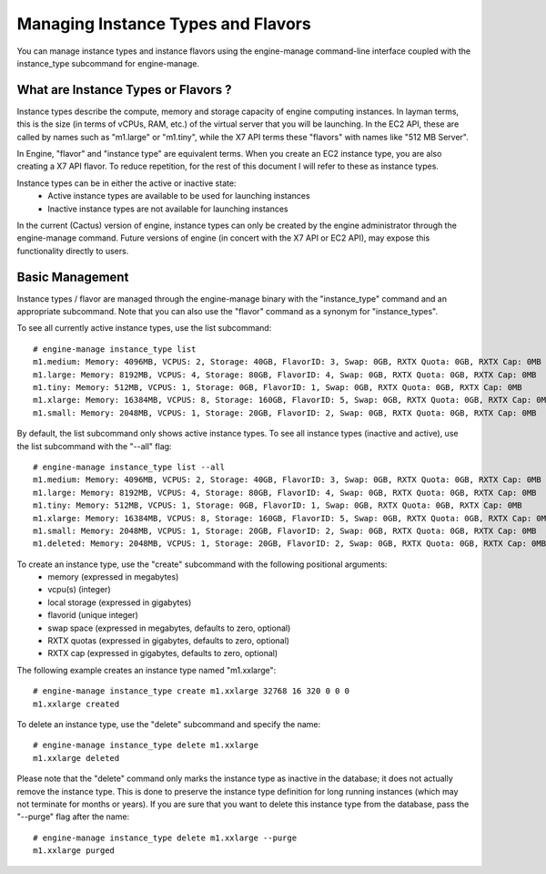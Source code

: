 ..
      Copyright 2011 Ken Pepple

      Licensed under the Apache License, Version 2.0 (the "License"); you may
      not use this file except in compliance with the License. You may obtain
      a copy of the License at

          http://www.apache.org/licenses/LICENSE-2.0

      Unless required by applicable law or agreed to in writing, software
      distributed under the License is distributed on an "AS IS" BASIS, WITHOUT
      WARRANTIES OR CONDITIONS OF ANY KIND, either express or implied. See the
      License for the specific language governing permissions and limitations
      under the License.

Managing Instance Types and Flavors
===================================

You can manage instance types and instance flavors using the engine-manage command-line interface coupled with the instance_type subcommand for engine-manage. 

What are Instance Types or Flavors ?
------------------------------------

Instance types describe the compute, memory and storage capacity of engine computing instances. In layman terms, this is the size (in terms of vCPUs, RAM, etc.) of the virtual server that you will be launching. In the EC2 API, these are called by names such as "m1.large" or "m1.tiny", while the X7 API terms these "flavors" with names like "512 MB Server". 

In Engine, "flavor" and "instance type" are equivalent terms. When you create an EC2 instance type, you are also creating a X7 API flavor. To reduce repetition, for the rest of this document I will refer to these as instance types.

Instance types can be in either the active or inactive state:
  * Active instance types are available to be used for launching instances
  * Inactive instance types are not available for launching instances

In the current (Cactus) version of engine, instance types can only be created by the engine administrator through the engine-manage command. Future versions of engine (in concert with the X7 API or EC2 API), may expose this functionality directly to users.

Basic Management
----------------

Instance types / flavor are managed through the engine-manage binary with 
the "instance_type" command and an appropriate subcommand. Note that you can also use 
the "flavor" command as a synonym for "instance_types".

To see all currently active instance types, use the list subcommand::

    # engine-manage instance_type list
    m1.medium: Memory: 4096MB, VCPUS: 2, Storage: 40GB, FlavorID: 3, Swap: 0GB, RXTX Quota: 0GB, RXTX Cap: 0MB
    m1.large: Memory: 8192MB, VCPUS: 4, Storage: 80GB, FlavorID: 4, Swap: 0GB, RXTX Quota: 0GB, RXTX Cap: 0MB
    m1.tiny: Memory: 512MB, VCPUS: 1, Storage: 0GB, FlavorID: 1, Swap: 0GB, RXTX Quota: 0GB, RXTX Cap: 0MB
    m1.xlarge: Memory: 16384MB, VCPUS: 8, Storage: 160GB, FlavorID: 5, Swap: 0GB, RXTX Quota: 0GB, RXTX Cap: 0MB
    m1.small: Memory: 2048MB, VCPUS: 1, Storage: 20GB, FlavorID: 2, Swap: 0GB, RXTX Quota: 0GB, RXTX Cap: 0MB

By default, the list subcommand only shows active instance types. To see all instance types (inactive and active), use the list subcommand with the "--all" flag::

    # engine-manage instance_type list --all
    m1.medium: Memory: 4096MB, VCPUS: 2, Storage: 40GB, FlavorID: 3, Swap: 0GB, RXTX Quota: 0GB, RXTX Cap: 0MB
    m1.large: Memory: 8192MB, VCPUS: 4, Storage: 80GB, FlavorID: 4, Swap: 0GB, RXTX Quota: 0GB, RXTX Cap: 0MB
    m1.tiny: Memory: 512MB, VCPUS: 1, Storage: 0GB, FlavorID: 1, Swap: 0GB, RXTX Quota: 0GB, RXTX Cap: 0MB
    m1.xlarge: Memory: 16384MB, VCPUS: 8, Storage: 160GB, FlavorID: 5, Swap: 0GB, RXTX Quota: 0GB, RXTX Cap: 0MB
    m1.small: Memory: 2048MB, VCPUS: 1, Storage: 20GB, FlavorID: 2, Swap: 0GB, RXTX Quota: 0GB, RXTX Cap: 0MB
    m1.deleted: Memory: 2048MB, VCPUS: 1, Storage: 20GB, FlavorID: 2, Swap: 0GB, RXTX Quota: 0GB, RXTX Cap: 0MB, inactive

To create an instance type, use the "create" subcommand with the following positional arguments:
 * memory (expressed in megabytes) 
 * vcpu(s) (integer)
 * local storage (expressed in gigabytes)
 * flavorid (unique integer)
 * swap space (expressed in megabytes, defaults to zero, optional)
 * RXTX quotas (expressed in gigabytes, defaults to zero, optional)
 * RXTX cap (expressed in gigabytes, defaults to zero, optional)

The following example creates an instance type named "m1.xxlarge"::

    # engine-manage instance_type create m1.xxlarge 32768 16 320 0 0 0
    m1.xxlarge created

To delete an instance type, use the "delete" subcommand and specify the name::

    # engine-manage instance_type delete m1.xxlarge
    m1.xxlarge deleted

Please note that the "delete" command only marks the instance type as 
inactive in the database; it does not actually remove the instance type. This is done
to preserve the instance type definition for long running instances (which may not 
terminate for months or years). If you are sure that you want to delete this instance 
type from the database, pass the "--purge" flag after the name::

    # engine-manage instance_type delete m1.xxlarge --purge
    m1.xxlarge purged
